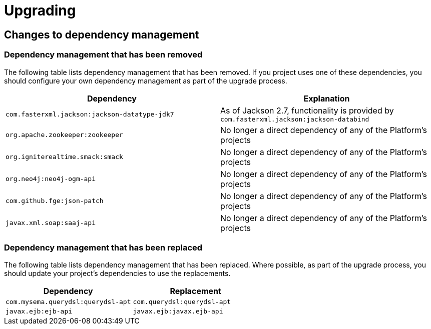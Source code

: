 [[upgrading]]
= Upgrading

[partintro]
--
This section provides all you need to know about upgrading to this version of Spring IO
Platform.
--



[[upgrading-dependency-management]]
== Changes to dependency management



[[upgrading-dependency-management-removed]]
=== Dependency management that has been removed

The following table lists dependency management that has been removed. If you project
uses one of these dependencies, you should configure your own dependency management as
part of the upgrade process.

|===
|Dependency | Explanation

| `com.fasterxml.jackson:jackson-datatype-jdk7`
| As of Jackson 2.7, functionality is provided by `com.fasterxml.jackson:jackson-databind`

| `org.apache.zookeeper:zookeeper`
| No longer a direct dependency of any of the Platform's projects

| `org.igniterealtime.smack:smack`
| No longer a direct dependency of any of the Platform's projects

| `org.neo4j:neo4j-ogm-api`
| No longer a direct dependency of any of the Platform's projects

| `com.github.fge:json-patch`
| No longer a direct dependency of any of the Platform's projects

| `javax.xml.soap:saaj-api`
| No longer a direct dependency of any of the Platform's projects
|===



[[upgrading-dependency-management-replaced]]
=== Dependency management that has been replaced

The following table lists dependency management that has been replaced. Where possible,
as part of the upgrade process, you should update your project's dependencies to use the
replacements.

|===
| Dependency | Replacement

| `com.mysema.querydsl:querydsl-apt`
| `com.querydsl:querydsl-apt`

| `javax.ejb:ejb-api`
| `javax.ejb:javax.ejb-api`
|===